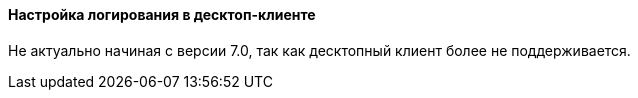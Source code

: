 [[logging_setup_desktop]]
==== Настройка логирования в десктоп-клиенте

Не актуально начиная с версии 7.0, так как десктопный клиент более не поддерживается.